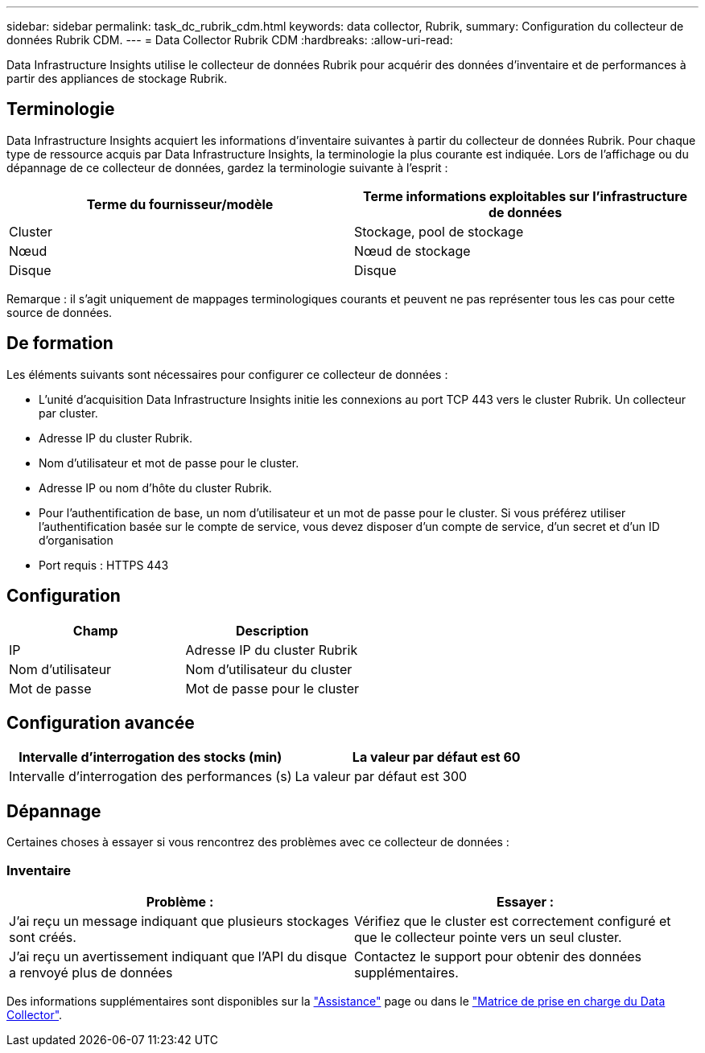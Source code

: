 ---
sidebar: sidebar 
permalink: task_dc_rubrik_cdm.html 
keywords: data collector, Rubrik, 
summary: Configuration du collecteur de données Rubrik CDM. 
---
= Data Collector Rubrik CDM
:hardbreaks:
:allow-uri-read: 


[role="lead"]
Data Infrastructure Insights utilise le collecteur de données Rubrik pour acquérir des données d'inventaire et de performances à partir des appliances de stockage Rubrik.



== Terminologie

Data Infrastructure Insights acquiert les informations d'inventaire suivantes à partir du collecteur de données Rubrik. Pour chaque type de ressource acquis par Data Infrastructure Insights, la terminologie la plus courante est indiquée. Lors de l'affichage ou du dépannage de ce collecteur de données, gardez la terminologie suivante à l'esprit :

[cols="2*"]
|===
| Terme du fournisseur/modèle | Terme informations exploitables sur l'infrastructure de données 


| Cluster | Stockage, pool de stockage 


| Nœud | Nœud de stockage 


| Disque | Disque 
|===
Remarque : il s'agit uniquement de mappages terminologiques courants et peuvent ne pas représenter tous les cas pour cette source de données.



== De formation

Les éléments suivants sont nécessaires pour configurer ce collecteur de données :

* L'unité d'acquisition Data Infrastructure Insights initie les connexions au port TCP 443 vers le cluster Rubrik. Un collecteur par cluster.
* Adresse IP du cluster Rubrik.
* Nom d'utilisateur et mot de passe pour le cluster.
* Adresse IP ou nom d'hôte du cluster Rubrik.
* Pour l'authentification de base, un nom d'utilisateur et un mot de passe pour le cluster. Si vous préférez utiliser l'authentification basée sur le compte de service, vous devez disposer d'un compte de service, d'un secret et d'un ID d'organisation
* Port requis : HTTPS 443




== Configuration

[cols="2*"]
|===
| Champ | Description 


| IP | Adresse IP du cluster Rubrik 


| Nom d'utilisateur | Nom d'utilisateur du cluster 


| Mot de passe | Mot de passe pour le cluster 
|===


== Configuration avancée

[cols="2*"]
|===
| Intervalle d'interrogation des stocks (min) | La valeur par défaut est 60 


| Intervalle d'interrogation des performances (s) | La valeur par défaut est 300 
|===


== Dépannage

Certaines choses à essayer si vous rencontrez des problèmes avec ce collecteur de données :



=== Inventaire

[cols="2*"]
|===
| Problème : | Essayer : 


| J'ai reçu un message indiquant que plusieurs stockages sont créés. | Vérifiez que le cluster est correctement configuré et que le collecteur pointe vers un seul cluster. 


| J'ai reçu un avertissement indiquant que l'API du disque a renvoyé plus de données | Contactez le support pour obtenir des données supplémentaires. 
|===
Des informations supplémentaires sont disponibles sur la link:concept_requesting_support.html["Assistance"] page ou dans le link:reference_data_collector_support_matrix.html["Matrice de prise en charge du Data Collector"].
